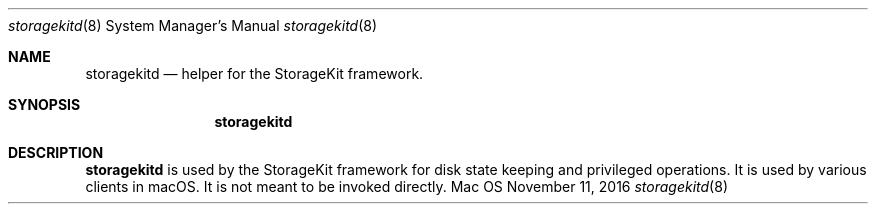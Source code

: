 .Dd November 11, 2016
.Dt storagekitd 8
.Os Mac OS X
.\"																				NAME
.Sh NAME
.Nm storagekitd
.Nd helper for the StorageKit framework.
.\"																				SYNOPSIS
.Sh SYNOPSIS
.Nm
.\"																				DESCRIPTION
.Sh DESCRIPTION
.Nm
is used by the StorageKit framework for disk state keeping and privileged operations. It is used by various clients in macOS. It is not meant to be invoked directly.
